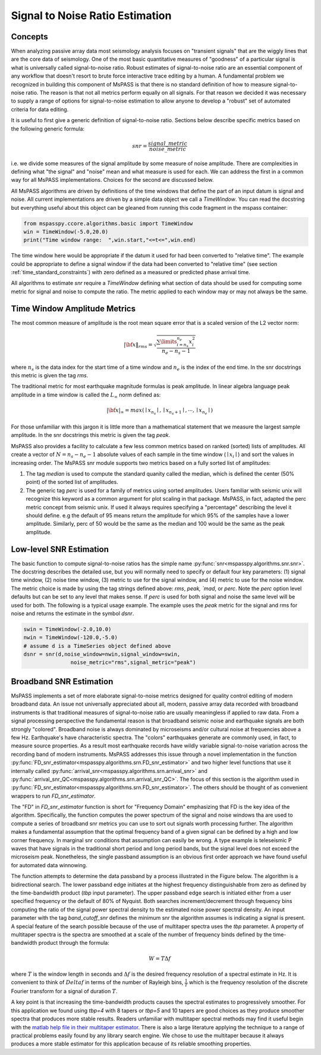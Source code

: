 .. _signal_to_noise:

Signal to Noise Ratio Estimation
===================================
Concepts
_____________
When analyzing passive array data most seismology analysis focuses
on "transient signals" that are the wiggly lines that are the core
data of seismology.   One of the most basic quantitative measures of
"goodness" of a particular signal is what is universally called
signal-to-noise ratio.  Robust estimates of signal-to-noise ratio are
an essential component of any workflow that doesn't resort to brute
force interactive trace editing by a human.  A fundamental problem we
recognized in building this component of MsPASS is that there is no
standard definition of how to measure signal-to-noise ratio.   The reason is
that not all metrics perform equally on all signals.  For that reason we
decided it was necessary to supply a range of options for signal-to-noise
estimation to allow anyone to develop a "robust" set of automated
criteria for data editing.

It is useful to first give a generic definition of signal-to-noise
ratio.  Sections below describe specific metrics based on the following
generic formula:

.. math::

  snr = \frac{signal\_metric}{noise\_metric}

i.e. we divide some measures of the signal amplitude by some measure of
noise amplitude.  There are complexities in defining what "the signal"
and "noise" mean and what measure is used for each.  We can address the
first in a common way for all MsPASS implementations.  Choices for the
second are discussed below.

All MsPASS algorithms are driven by definitions of the time windows that
define the part of an input datum is signal and noise.   All current
implementations are driven by a simple data object we call a `TimeWindow`.
You can read the docstring but everything useful about this object
can be gleaned from running this code fragment in the mspass container:

.. code-block:: python

  from mspasspy.ccore.algorithms.basic import TimeWindow
  win = TimeWindow(-5.0,20.0)
  print("Time window range:  ",win.start,"<=t<=",win.end)

The time window here would be appropriate if the datum it used for
had been converted to "relative time".   The example could be appropriate
to define a signal window if the data had been converted to "relative time"
(see section :ref:`time_standard_constraints`)
with zero defined as a measured or predicted phase arrival time.

All algorithms to estimate *snr* require a `TimeWindow` defining what section of
data should be used for computing some metric for signal and noise to
compute the ratio.  The metric applied to each window may or may not always
be the same.

Time Window Amplitude Metrics
______________________________

The most common measure of amplitude is the root mean square error
that is a scaled version of the L2 vector norm:

.. math::

  | \bf{x} \|_{rms} = \sqrt{\frac{\sum\limits_{i=n_s}^{n_e} x_i^2 }{n_e - n_s -1}}

where :math:`n_s` is the data index for the start time of a time window and
:math:`n_e` is the index of the end time.  In the snr docstrings this metric
is given the tag `rms`.

The traditional metric for most earthquake magnitude formulas is
peak amplitude. In linear algebra language peak amplitude in a time
window is called the :math:`L_\infty` norm defined as:

.. math::

  | \bf{x} |_{\infty} = max ( \mid x_{n_s}\mid ,  \mid x_{n_s + 1}\mid , \cdots , \mid x_{n_e}\mid )

For those unfamiliar with this jargon it is little more than
a mathematical statement that we measure the largest sample amplitude.
In the snr docstrings this metric is given the tag `peak`.

MsPASS also provides a facility to calculate a few less common metrics based
on ranked (sorted) lists of amplitudes.  All create a vector of
:math:`N=n_s - n_e -1` absolute values of each sample in the time window
(:math:`\mid x_i \mid`) and sort the values in increasing order.
The MsPASS snr module supports two metrics based on a fully sorted list
of amplitudes:

1.  The tag `median` is used to compute the standard quanity called the
    median, which is defined the center (50% point) of the sorted list of amplitudes.
2.  The generic tag `perc` is used for a family of metrics using sorted
    amplitudes.   Users familiar with seismic unix will recognize this
    keyword as a common argument for plot scaling in that package.  MsPASS,
    in fact, adapted the perc metric concept from seismic unix.
    If used it always requires specifying a "percentage"
    describing the level it should define.   e.g the default of 95 means
    return the amplitude for which 95% of the samples have a lower amplitude.
    Similarly, perc of 50 would be the same as the median and 100 would
    be the same as the peak amplitude.

Low-level SNR Estimation
________________________________
The basic function to compute signal-to-noise ratios has the
simple name :py:func:`snr<mspasspy.algorithms.snr.snr>`.  The docstring
describes the detailed use, but you will normally need to specify or
default four key parameters:  (1) signal time window, (2) noise time window,
(3) metric to use for the signal window, and (4) metric to use for the
noise window.   The metric choice is made by using the tag strings
defined above:  `rms`, `peak, `mad`, or `perc`.   Note the `perc`
option level defaults but can be set to any level that makes sense.
If `perc` is used for both signal and noise the same level will be used
for both.  The following is a typical usage example.  The example uses
the `peak` metric for the signal and rms for noise and returns the estimate
in the symbol `dsnr`.

.. code-block:: python

  swin = TimeWindow(-2.0,10.0)
  nwin = TimeWindow(-120.0,-5.0)
  # assume d is a TimeSeries object defined above
  dsnr = snr(d,noise_window=nwin,signal_window=swin,
                 noise_metric="rms",signal_metric="peak")

Broadband SNR Estimation
____________________________
MsPASS implements a set of more elaborate signal-to-noise metrics
designed for quality control editing of modern broadband data.
An issue not universally appreciated about all, modern, passive array
data recorded with broadband instruments is that traditional measures of
signal-to-noise ratio are usually meaningless if applied to raw data.
From a signal processing perspective the fundamental reason is that
broadband seismic noise and earthquake signals are both strongly
"colored".  Broadband noise is always dominated by microseisms and/or
cultural noise at frequencies above a few Hz.   Earthquake's have
characteristic spectra.  The "colors" earthquakes generate are commonly
used, in fact, to measure source properties.  As a result most earthquake records
have wildly variable signal-to-noise variation across the recording
band of modern instruments.   MsPASS addresses this issue through
a novel implementation in the function
:py:func:`FD_snr_estimator<mspasspy.algorithms.srn.FD_snr_estimator>`
and two higher level functions that use it internally called
:py:func:`arrival_snr<mspasspy.algorithms.srn.arrival_snr>`
and :py:func:`arrival_snr_QC<mspasspy.algorithms.srn.arrival_snr_QC>`.
The focus of this section is the algorithm used in
:py:func:`FD_snr_estimator<mspasspy.algorithms.srn.FD_snr_estimator>`.
The others should be thought of as convenient wrappers to run
`FD_snr_estimator`.

The "FD" in `FD_snr_estimator` function is short for "Frequency Domain"
emphasizing that FD is the key idea of the algorithm.  Specifically,
the function computes the
power spectrum of the signal and noise windows tha are used to compute a series of
broadband snr metrics you can use to sort out signals worth processing further.
The algorithm makes a fundamental assumption that the optimal frequency band
of a given signal can be defined by a high and low corner frequency.
In marginal snr conditions that assumption can easily be wrong.
A type example is teleseismic P waves that have signals in the
traditional short period and long period bands, but the signal level does
not exceed the microseism peak.  Nonetheless, the single passband assumption
is an obvious first order approach we have found useful for automated
data winnowing.

The function attempts to determine the data passband by a process illustrated in the
Figure below.  The algorithm is a bidirectional search.  The lower passband edge
initiates at the highest frequency distinguishable from zero as
defined by the time-bandwidth product (`tbp` input parameter).  The upper
passband edge search is initiated either from a user specified frequency
or the default of 80% of Nyquist.  Both searches increment/decrement through
frequency bins computing the ratio of the signal power spectral density to
the estimated noise power spectral density.  An input parameter with the
tag `band_cutoff_snr` defines the minimum snr the algorithm assumes is
indicating a signal is present.   A special feature of the search possible
because of the use of multitaper spectra uses the `tbp` parameter.
A property of multitaper spectra is the spectra are smoothed at a scale of the
number of frequency binds defined by the time-bandwidth product through
the formula:

.. math::

    W = T \Delta f

where :math:`T` is the window length in seconds and
:math:`\Delta f` is the desired frequency resolution of a
spectral estimate in Hz.   It is convenient to think of :math:`Delta f`
in terms of the number of Rayleigh bins, :math:`\frac{1}{T}`
which is the frequency resolution of the discrete Fourier
transform for a signal of duration :math:`T`.

A key point is that increasing the time-bandwidth products causes the
spectral estimates to progressively smoother.   For this application
we found using `tbp=4` with 8 tapers or `tbp=5` and 10 tapers
are good choices as they produce
smoother spectra that produces more stable results.
Readers unfamiliar with
multitaper spectral methods may find it useful begin with
the `matlab help file in their multitaper estimator <https://www.mathworks.com/help/signal/ref/pmtm.html>`__.
There is also a large literature applying the technique to a range of
practical problems easily found by any library search engine.
We chose to use the multitaper because it always produces a more
stable estimator for this application because of its reliable smoothing
properties.
